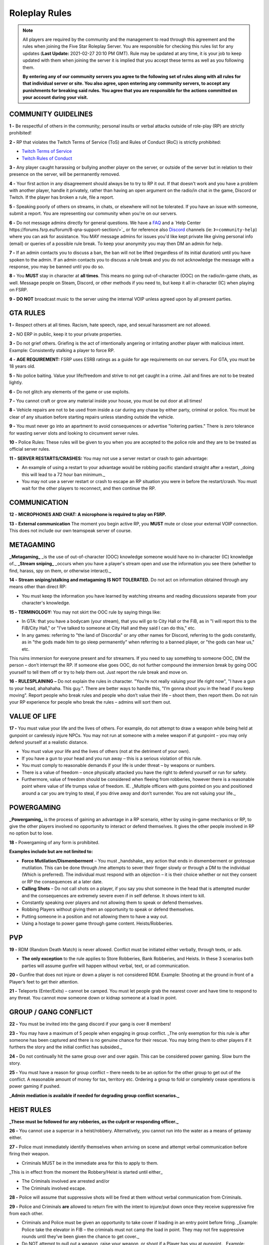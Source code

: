 
##############
Roleplay Rules
##############

.. note:: All players are required by the community and the management to read through this agreement and the rules when joining the Five Star Roleplay Server. You are responsible for checking this rules list for any updates (**Last Update:** 2021-02-27 20:10 PM GMT). Rule may be updated at any time, it is your job to keep updated with them when joining the server it is implied that you accept these terms as well as you following them. 
	
	**By entering any of our community servers you agree to the following set of rules along with all rules for that individual server or site. You also agree, upon entering any community server​s, to accept any punishments for breaking said rules. You agree that you are responsible for the actions committed on your account during your visit.**

COMMUNITY GUIDELINES
===============

**1 -** Be respectful of others in the community; personal insults or verbal attacks outside of role-play (RP) are strictly prohibited!

**2 -** RP that violates the Twitch Terms of Service (ToS) and Rules of Conduct (RoC) is strictly prohibited:

- `Twitch Terms of Service <https://www.twitch.tv/p/en/legal/terms-of-service/>`_
- `Twitch Rules of Conduct <https://www.twitch.tv/p/en/legal/community-guidelines/>`_

**3 -** Any player caught harassing or bullying another player on the server, or outside of the server but in relation to their presence on the server, will be permanently removed.

**4 -** Your first action in any disagreement should always be to try to RP it out. If that doesn't work and you have a problem with another player, handle it privately, rather than having an open argument on the radio/in chat in the game, Discord or Twitch. If the player has broken a rule, file a report.

**5 -** Speaking poorly of others on streams, in chats, or elsewhere will not be tolerated. If you have an issue with someone, submit a report. You are representing our community when you're on our servers.

**6 -** Do not message admins directly for general questions. We have a `FAQ <https://forums.fsrp.eu/forum/9-guides-faqs/>`_ and a `Help Center https://forums.fsrp.eu/forum/8-qna-support-section/>`_ or for reference also `Discord <https://discord.gg/pmwSw33>`_ channels (ie: ``》⭐community-help``) where you can ask for assistance. You MAY message admins for issues you'd like kept private like giving personal info (email) or queries of a possible rule break. To keep your anonymity you may then DM an admin for help.

**7 -** If an admin contacts you to discuss a ban, the ban will not be lifted (regardless of its initial duration) until you have spoken to the admin. If an admin contacts you to discuss a rule break and you do not acknowledge the message with a response, you may be banned until you do so.

**8 -** You **MUST** stay in character at **all times**. This means no going out-of-character (OOC) on the radio/in-game chats, as well. Message people on Steam, Discord, or other methods if you need to, but keep it all in-character (IC) when playing on FSRP.

**9 -** **DO NOT** broadcast music to the server using the internal VOIP unless agreed upon by all present parties.

GTA RULES
=========

**1 -** Respect others at all times. Racism, hate speech, rape, and sexual harassment are not allowed.

**2 -** NO ERP in public, keep it to your private properties.

**3 -** Do not grief others. Griefing is the act of intentionally angering or irritating another player with malicious intent. Example: Consistently stalking a player to force RP.

**4 -** **AGE REQUIREMENT:** FSRP uses ESRB ratings as a guide for age requirements on our servers. For GTA, you must be 18 years old.

**5 -** No police baiting. Value your life/freedom and strive to not get caught in a crime. Jail and fines are not to be treated lightly.

**6 -** Do not glitch any elements of the game or use exploits.

**7 -** You cannot craft or grow any material inside your house, you must be out door at all times!

**8 -** Vehicle repairs are not to be used from inside a car during any chase by either party, criminal or police. You must be clear of any situation before starting repairs unless standing outside the vehicle.

**9 -** You must never go into an apartment to avoid consequences or advertise "loitering parties." There is zero tolerance for wasting server slots and looking to circumvent server rules.

**10 -** Police Rules: These rules will be given to you when you are accepted to the police role and they are to be treated as official server rules.

**11 -** **SERVER RESTARTS/CRASHES:** You may not use a server restart or crash to gain advantage:

- An example of using a restart to your advantage would be robbing pacific standard straight after a restart, _doing this will lead to a 72 hour ban minimum._
- You may not use a server restart or crash to escape an RP situation you were in before the restart/crash. You must wait for the other players to reconnect, and then continue the RP.

COMMUNICATION
=============

**12 -** **MICROPHONES AND CHAT: A microphone is required to play on FSRP.**

**13 -** **External communication** The moment you begin active RP, you **MUST** mute or close your external VOIP connection. This does not include our own teamspeak server of course.

METAGAMING
==========

**_Metagaming_** _is the use of out-of-character (OOC) knowledge someone would have no in-character (IC) knowledge of._ **_Stream sniping_** _occurs when you have a player's stream open and use the information you see there (whether to find, harass, spy on them, or otherwise interact)._

**14 -** **Stream sniping/stalking and metagaming IS NOT TOLERATED.** Do not act on information obtained through any means other than direct RP:

- You must keep the information you have learned by watching streams and reading discussions separate from your character's knowledge.

**15 -** **TERMINOLOGY:** You may not skirt the OOC rule by saying things like:

- In GTA: that you have a bodycam (your stream), that you will go to City Hall or the FiB, as in "I will report this to the FiB/City Hall," or "I've talked to someone at City Hall and they said I can do this," etc.
- In any games: referring to "the land of Discordia" or any other names for Discord, referring to the gods constantly, as in "the gods made him to go sleep permanently" when referring to a banned player, or "the gods can hear us," etc.

This ruins immersion for everyone present and for streamers. If you need to say something to someone OOC, DM the person – don’t interrupt the RP. If someone else goes OOC, do not further compound the immersion break by going OOC yourself to tell them off or try to help them out. Just report the rule break and move on.

**16 -** **RULESPLAINING –** Do not explain the rules in character. "You’re not really valuing your life right now", "I have a gun to your head, ahahahaha. This guy.". There are better ways to handle this, "I’m gonna shoot you in the head if you keep moving". Report people who break rules and people who don’t value their life – shoot them, then report them. Do not ruin your RP experience for people who break the rules – admins will sort them out.

VALUE OF LIFE
=============

**17 -** You must value your life and the lives of others. For example, do not attempt to draw a weapon while being held at gunpoint or carelessly injure NPCs. You may not run at someone with a melee weapon if at gunpoint – you may only defend yourself at a realistic distance.

- You must value your life and the lives of others (not at the detriment of your own).
- If you have a gun to your head and you run away – this is a serious violation of this rule.
- You must comply to reasonable demands if your life is under threat – by weapons or numbers.
- There is a value of freedom – once physically attacked you have the right to defend yourself or run for safety.
- Furthermore, value of freedom should be considered when fleeing from robberies, however there is a reasonable point where value of life trumps value of freedom. IE. _Multiple officers with guns pointed on you and positioned around a car you are trying to steal, if you drive away and don’t surrender. You are not valuing your life._

POWERGAMING
===========

**_Powergaming_** is the process of gaining an advantage in a RP scenario, either by using in-game mechanics or RP, to give the other players involved no opportunity to interact or defend themselves. It gives the other people involved in RP no option but to lose.

**18 -** Powergaming of any form is prohibited.

**Examples include but are not limited to:**

- **Force Mutilation/Dismemberment** – You must _handshake_ any action that ends in dismemberment or grotesque mutilation. This can be done through /me attempts to sever their finger slowly or through a DM to the individual (Which is preferred). The individual must respond with an objection – it is their choice whether or not they consent or RP the consequences at a later date.
- **Calling Shots** – Do not call shots on a player, if you say you shot someone in the head that is attempted murder and the consequences are extremely severe even if in self defense. It shows intent to kill.
- Constantly speaking over players and not allowing them to speak or defend themselves.
- Robbing Players without giving them an opportunity to speak or defend themselves.
- Putting someone in a position and not allowing them to have a way out.
- Using a hostage to power game through game content. Heists/Robberies.

PVP
===

**19 -** RDM (Random Death Match) is never allowed. Conflict must be initiated either verbally, through texts, or ads.

- **The only exception** to the rule applies to Store Robberies, Bank Robberies, and Heists. In these 3 scenarios both parties will assume gunfire will happen without verbal, text, or ad communication.

**20 -** Gunfire that does not injure or down a player is not considered RDM. Example: Shooting at the ground in front of a Player’s feet to get their attention.

**21 -** Teleports (Enter/Exits) – cannot be camped. You must let people grab the nearest cover and have time to respond to any threat. You cannot mow someone down or kidnap someone at a load in point.

GROUP / GANG CONFLICT
=====================

**22 -** You must be invited into the gang discord if your gang is over 8 members!

**23 -** You may have a maximum of 5 people when engaging in group conflict. _The only exemption for this rule is after someone has been captured and there is no genuine chance for their rescue. You may bring them to other players if it furthers the story and the initial conflict has subsided._

**24 -** Do not continually hit the same group over and over again. This can be considered power gaming. Slow burn the story.

**25 -** You must have a reason for group conflict – there needs to be an option for the other group to get out of the conflict. A reasonable amount of money for tax, territory etc. Ordering a group to fold or completely cease operations is power gaming if pushed.

**_Admin mediation is available if needed for degrading group conflict scenarios._**

HEIST RULES
===========

**_These must be followed for any robberies, as the culprit or responding officer._**

**26 -** You cannot use a supercar in a heist/robbery. Alternatively, you cannot run into the water as a means of getaway either.

**27 -** Police must immediately identify themselves when arriving on scene and attempt verbal communication before firing their weapon.

- Criminals MUST be in the immediate area for this to apply to them.

_This is in effect from the moment the Robbery/Heist is started until either_

- The Criminals involved are arrested and/or
- The Criminals involved escape.

**28 -** Police will assume that suppressive shots will be fired at them without verbal communication from Criminals.

**29 -** Police and Criminals **are** allowed to return fire with the intent to injure/put down once they receive suppressive fire from each other.

-   Criminals and Police must be given an opportunity to take cover if loading in an entry point before firing. _Example: Police take the elevator in FIB – the criminals must not camp the load in point. They may not fire suppressive rounds until they’ve been given the chance to get cover._

-   Do NOT attempt to pull out a weapon, raise your weapon, or shoot if a Player has you at gunpoint. _Example: Criminal runs out of Store, weapon in hand, into a Police Officer who has his gun pointed at him._ At this point, the Criminal is **NOT** allowed to raise his weapon and attempt to shoot because it is not valuing life.

**30 -** Criminals are NOT required to use verbal communication before firing at Police.

_However, they must use suppressive fire if they choose not to verbally communicate first. Suppressive fire means firing shots at Police with the intent to push them back into cover without injuring them. Give Police the opportunity to take cover, react, and fire back before shooting with the intent to down the Police Officer._

Suppressive Fire Examples:

- Shooting at the feet of a Police Officer
- Shooting the car doors and hood of a Police car
- Shooting at the side and tail of a Police helicopter.

**31 -** DO NOT log out in the middle of combat, i.e. combat logging.

**32 -** Do not go to the barbershop with the intent to drastically change your appearance if you are wanted by police. Examples of what is NOT allowed: Changing your face, eyebrows, hairstyle, age, etc. Examples of what IS allowed: Dyeing hair, putting on a painted mask, shaving beard off, etc.

**33 -** You cannot complete any heist with more than 4 people involved in the heist. This allows counter play to the police.

**34 -** You cannot knowingly coordinate heists to start at the same time. Give at least 10 minutes between completion of heists. (This method is terribly unfair to police)

**35 -** Do not park vehicles inside of a heist building with the intent of escaping through the doors – this is unrealistic. (IE. Motorcycle in a store robbery.)

NEW LIFE RULE
=============

_Please read this rule carefully. It is different from other servers._

**Incapacitated** – meaning that you see the timer ticking down. You are downed, essentially in a terrible condition where you are unconscious.

**Dead** – This means you clicked E to respawn or the timer expired and you respawned at the hospital.

**36 -** If you are incapacitated you **MUST NOT** remember key details about anyone that was involved in your incapacitation in the situations directly preceding that. There is no time requirement on this, this rule includes up to the point you were lured, captured or brought to the point of your incapacitation.

- You may remember small details – make/model/color of the vehicle that drove you.
- You can remember the why and how – what the reason was and where it was done, but not who did it. _IE. Reece Jones killed you for snitching on him and he then threw you off the dam. You remember someone threw you off the dam for snitching._ –
- You can remember what someone was wearing, their build and gender, if applicable.

**37 -** If you are dead you do not remember anything leading up to your death.

**38 -** If killed from explosions or falling from great heights. Players can be revived but must not remember anything leading up to your death.

**39 -** The downed player must use ``/me`` to EMS/PD to indicate they want to be revived or dead. _Example ``/me no pulse`` tells PD/EMS to not revive and ``/me weak pulse`` tells PD to revive them._

- You may not roleplay no pulse based on a simple injury to void getting captured by Police or Criminals. The injury MUST be sever enough to do so.

This applies to Police, but they are **NOT** required to RP a limp or severe trauma that causes them to go off duty _unless they choose to._ This means higher-ranked PD officers cannot force others to go off duty due to injury – _that is a violation of rule 49._

**40 -** EMS/PD will not revive downed players until they indicate that is what they want.

**41 -** The LSPD can charge/arrest Players for crimes committed before they respawned.

- **CRIMINALS** This means you cannot respawn and claim memory loss to keep PD from charging you with crimes. Get creative: Use masks, different voices, different outfits, different vehicles, etc. if you want to conceal your identity and not have a paper trail lead back to you.
- **CRIMINALS** You must wait 1 hour before re-engaging in the conflict that caused you to be downed/respawn.

_We ask you use common sense: If you are shot multiple times, fall off of a building, or go down in an explosion then do not re-engage even if it’s been 1 hour. RP serious injuries._

**Examples of what is NOT allowed:**

- Respawn and then immediately drive a car to pick up your wanted friend who you just attempted to rob the bank with
- EMS revives PD Officer who then immediately starts chasing the Criminal(s) who escaped a Robbery.

**42 -** If you want to claim having an explosive please have an explosive to show this. There needs to be counter play for the other side.

**43 -** Sniper rifles and/or revolvers must not be used on players and primary function should be to disable vehicles.

HOSTAGE RULES
=============

**44 -** You may take hostages at the scene for robberies – but cheesing hostages (making job calls or abducting random people at central garage) for the sake of winning a heist is against the rules.

- The only exceptions to this is if a hostage scenario is providing story – meaning you are RPing out a full scenario with them and it’s a part of a larger RP.

- **You are strictly forbidden from using friends or fake hostages. This is a minimum 72 hour ban.** _Also it is worth noting – if you are unreasonable with hostages the police_ **WILL BREACH AND SHOOT YOU.** _They have an obligation at a certain point to save the hostages life when it feels like criminals are being unreasonable and that there life is in danger – if you try to leave with a hostage from a scene you are likely to be met with force due to this._

INJURIES
========

**45 -** Do not speak If your injuries would cause you to be unconscious. Wait until EMS arrives.

**46 -** Logging out while down and waiting for EMS is prohibited.

**47 -** Do not call "headshots" or say what another character’s injuries are.

**48 -** Use discretion with accidental death or knockouts.

**49 -** Police can say they were hit in their Body Armor when downed in gunfights (regardless of where shot or how many times shot), so that they can stay on duty to keep all server content open.

**50 -** You must RP out your injuries appropriately. If you have been downed (Needed resuscitation by EMS) in a situation where you were attempting to inflict harm on another – you must RP out your injuries and not re-engage in conflict for at least an hour. This is especially important in gangland style executions – you must take the consequences of your actions.

CHARACTER KILL
==============

**51 -** You must not reverse a character kill (CK) where Los Santos Medical writes a death certificate. If you wish to bring back a CK'd character (One which is recorded), you must have admin approval and properly fix the paper trail so that there a no other adverse consequences to other parties. You must also not continue former conflicts from before the death – you must start fresh. 

- **Medical Professionals**: You must determine in an OOC DM that someone is choosing the route of a character kill and understands that this rule exists before writing a death certificate.
- **Law Enforcement**: You must not investigate a murder unless there is a death certificate.

**_The admins have the final say in any situation, and all rules are subject to change. Additionally, admins may decide to take action over something not listed here. When the admins review a situation, more than one opinion is used._**
